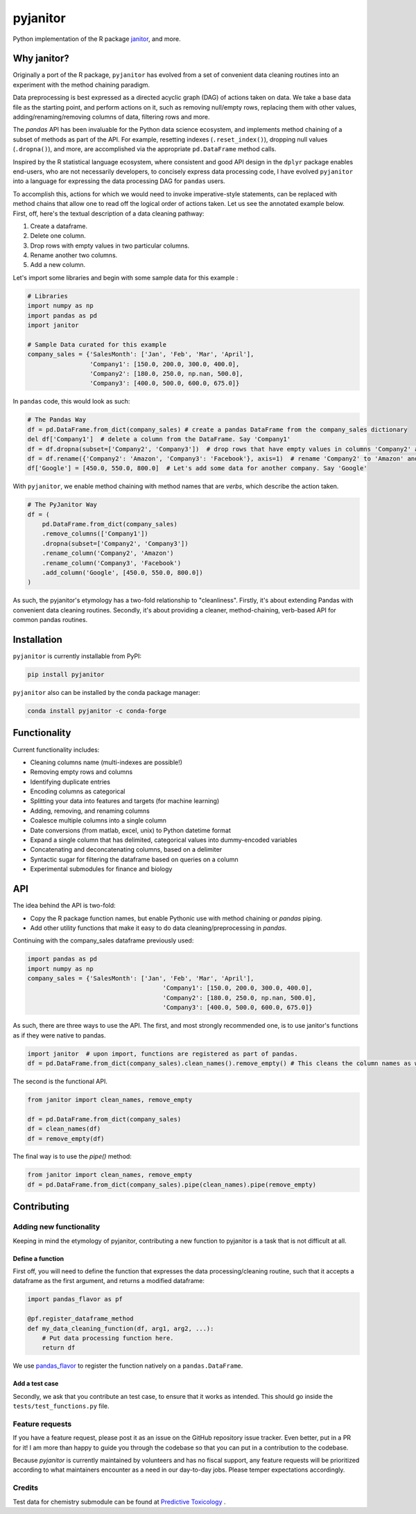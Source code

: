 pyjanitor
=========

.. image:: https://travis-ci.org/ericmjl/pyjanitor.svg?branch=master
    :target: https://travis-ci.org/ericmjl/pyjanitor

.. image:: https://mybinder.org/badge_logo.svg
 :target: https://mybinder.org/v2/gh/ericmjl/pyjanitor/dev

Python implementation of the R package `janitor`_, and more.

.. _janitor: https://github.com/sfirke/janitor

Why janitor?
------------

Originally a port of the R package, ``pyjanitor`` has evolved from a set of convenient data cleaning routines into an experiment with the method chaining paradigm.

Data preprocessing is best expressed as a directed acyclic graph (DAG) of actions taken on data. We take a base data file as the starting point, and perform actions on it, such as removing null/empty rows, replacing them with other values, adding/renaming/removing columns of data, filtering rows and more.

The `pandas` API has been invaluable for the Python data science ecosystem, and implements method chaining of a subset of methods as part of the API. For example, resetting indexes (``.reset_index()``), dropping null values (``.dropna()``), and more, are accomplished via the appropriate ``pd.DataFrame`` method calls.

Inspired by the R statistical language ecosystem, where consistent and good API design in the ``dplyr`` package enables end-users, who are not necessarily developers, to concisely express data processing code, I have evolved ``pyjanitor`` into a language for expressing the data processing DAG for ``pandas`` users.

To accomplish this, actions for which we would need to invoke imperative-style statements, can be replaced with method chains that allow one to read off the logical order of actions taken. Let us see the annotated example below. First, off, here's the textual description of a data cleaning pathway:

1. Create a dataframe.
2. Delete one column.
3. Drop rows with empty values in two particular columns.
4. Rename another two columns.
5. Add a new column.

Let's import some libraries and begin with some sample data for this example :

.. code-block:: python

    # Libraries
    import numpy as np
    import pandas as pd
    import janitor

    # Sample Data curated for this example
    company_sales = {'SalesMonth': ['Jan', 'Feb', 'Mar', 'April'],
                     'Company1': [150.0, 200.0, 300.0, 400.0],
                     'Company2': [180.0, 250.0, np.nan, 500.0],
                     'Company3': [400.0, 500.0, 600.0, 675.0]}

In ``pandas`` code, this would look as such:

.. code-block:: python

    # The Pandas Way
    df = pd.DataFrame.from_dict(company_sales) # create a pandas DataFrame from the company_sales dictionary
    del df['Company1']  # delete a column from the DataFrame. Say 'Company1'
    df = df.dropna(subset=['Company2', 'Company3'])  # drop rows that have empty values in columns 'Company2' and 'Company3'
    df = df.rename({'Company2': 'Amazon', 'Company3': 'Facebook'}, axis=1)  # rename 'Company2' to 'Amazon' and 'Company3' to 'Facebook'
    df['Google'] = [450.0, 550.0, 800.0]  # Let's add some data for another company. Say 'Google'


With ``pyjanitor``, we enable method chaining with method names that are *verbs*, which describe the action taken.

.. code-block:: python


    # The PyJanitor Way
    df = (
        pd.DataFrame.from_dict(company_sales)
        .remove_columns(['Company1'])
        .dropna(subset=['Company2', 'Company3'])
        .rename_column('Company2', 'Amazon')
        .rename_column('Company3', 'Facebook')
        .add_column('Google', [450.0, 550.0, 800.0])
    )

As such, the pyjanitor's etymology has a two-fold relationship to "cleanliness". Firstly, it's about extending Pandas with convenient data cleaning routines. Secondly, it's about providing a cleaner, method-chaining, verb-based API for common pandas routines.


Installation
------------

``pyjanitor`` is currently installable from PyPI:

.. code-block:: bash

    pip install pyjanitor


``pyjanitor`` also can be installed by the conda package manager:

.. code-block:: bash

    conda install pyjanitor -c conda-forge

Functionality
-------------

Current functionality includes:

- Cleaning columns name (multi-indexes are possible!)
- Removing empty rows and columns
- Identifying duplicate entries
- Encoding columns as categorical
- Splitting your data into features and targets (for machine learning)
- Adding, removing, and renaming columns
- Coalesce multiple columns into a single column
- Date conversions (from matlab, excel, unix) to Python datetime format
- Expand a single column that has delimited, categorical values into dummy-encoded variables
- Concatenating and deconcatenating columns, based on a delimiter
- Syntactic sugar for filtering the dataframe based on queries on a column
- Experimental submodules for finance and biology

API
----

The idea behind the API is two-fold:

- Copy the R package function names, but enable Pythonic use with method chaining or `pandas` piping.
- Add other utility functions that make it easy to do data cleaning/preprocessing in `pandas`.

Continuing with the company_sales dataframe previously used:

.. code-block:: python

    import pandas as pd
    import numpy as np
    company_sales = {'SalesMonth': ['Jan', 'Feb', 'Mar', 'April'],
					 'Company1': [150.0, 200.0, 300.0, 400.0],
					 'Company2': [180.0, 250.0, np.nan, 500.0],
					 'Company3': [400.0, 500.0, 600.0, 675.0]}
	
As such, there are three ways to use the API. The first, and most strongly recommended one, is to use janitor's functions as if they were native to pandas.	

.. code-block:: python

    import janitor  # upon import, functions are registered as part of pandas.
    df = pd.DataFrame.from_dict(company_sales).clean_names().remove_empty() # This cleans the column names as well as removes any duplicate rows 

The second is the functional API.

.. code-block:: python

    from janitor import clean_names, remove_empty
    
    df = pd.DataFrame.from_dict(company_sales)
    df = clean_names(df)
    df = remove_empty(df)

The final way is to use the `pipe()` method:

.. code-block:: python

    from janitor import clean_names, remove_empty
    df = pd.DataFrame.from_dict(company_sales).pipe(clean_names).pipe(remove_empty)

Contributing
------------

Adding new functionality
~~~~~~~~~~~~~~~~~~~~~~~~

Keeping in mind the etymology of pyjanitor, contributing a new function to pyjanitor is a task that is not difficult at all.

Define a function
^^^^^^^^^^^^^^^^^

First off, you will need to define the function that expresses the data processing/cleaning routine, such that it accepts a dataframe as the first argument, and returns a modified dataframe:

.. code-block:: python

    import pandas_flavor as pf

    @pf.register_dataframe_method
    def my_data_cleaning_function(df, arg1, arg2, ...):
        # Put data processing function here.
        return df

We use `pandas_flavor`_ to register the function natively on a ``pandas.DataFrame``.

.. _pandas_flavor: https://github.com/Zsailer/pandas_flavor

Add a test case
^^^^^^^^^^^^^^^

Secondly, we ask that you contribute an test case, to ensure that it works as intended. This should go inside the ``tests/test_functions.py`` file.

Feature requests
~~~~~~~~~~~~~~~~

If you have a feature request, please post it as an issue on the GitHub repository issue tracker. Even better, put in a PR for it! I am more than happy to guide you through the codebase so that you can put in a contribution to the codebase.

Because `pyjanitor` is currently maintained by volunteers and has no fiscal support, any feature requests will be prioritized according to what maintainers encounter as a need in our day-to-day jobs. Please temper expectations accordingly.

Credits
~~~~~~~

Test data for chemistry submodule can be found at `Predictive Toxicology`__ .

.. _predtox: https://www.predictive-toxicology.org/data/ntp/corrected_smiles.txt

__ predtox_
